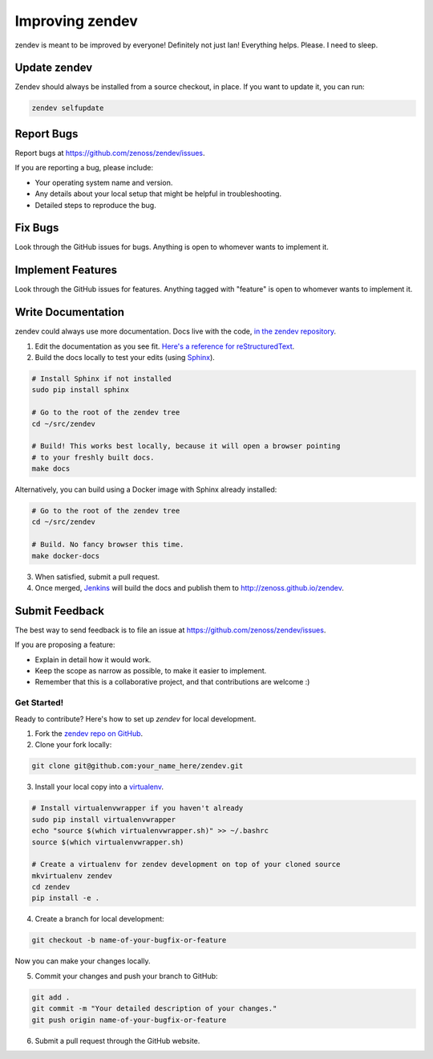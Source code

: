 ================
Improving zendev
================
zendev is meant to be improved by everyone! Definitely not just Ian! Everything
helps. Please. I need to sleep.

Update zendev
~~~~~~~~~~~~~
Zendev should always be installed from a source checkout, in place. If you want
to update it, you can run:

.. code-block:: bash

    zendev selfupdate

Report Bugs
~~~~~~~~~~~

Report bugs at https://github.com/zenoss/zendev/issues.

If you are reporting a bug, please include:

* Your operating system name and version.
* Any details about your local setup that might be helpful in troubleshooting.
* Detailed steps to reproduce the bug.

Fix Bugs
~~~~~~~~

Look through the GitHub issues for bugs. Anything is open to whomever wants to
implement it.

Implement Features
~~~~~~~~~~~~~~~~~~

Look through the GitHub issues for features. Anything tagged with "feature"
is open to whomever wants to implement it.

Write Documentation
~~~~~~~~~~~~~~~~~~~

zendev could always use more documentation. Docs live with the code, `in the zendev repository <https://github.com/zenoss/zendev/tree/develop/docs>`_.

1. Edit the documentation as you see fit. `Here's a reference for reStructuredText <http://docutils.sourceforge.net/docs/user/rst/quickref.html>`_.
2. Build the docs locally to test your edits (using Sphinx_).

.. code-block:: bash

    # Install Sphinx if not installed
    sudo pip install sphinx

    # Go to the root of the zendev tree
    cd ~/src/zendev

    # Build! This works best locally, because it will open a browser pointing
    # to your freshly built docs.
    make docs

Alternatively, you can build using a Docker image with Sphinx already
installed:

.. code-block:: bash

    # Go to the root of the zendev tree
    cd ~/src/zendev

    # Build. No fancy browser this time.
    make docker-docs

3. When satisfied, submit a pull request.
4. Once merged, `Jenkins <http://jenkins.zendev.org/job/zendev-docs/>`_ will
   build the docs and publish them to http://zenoss.github.io/zendev.

.. _Sphinx: http://sphinx-doc.org/

Submit Feedback
~~~~~~~~~~~~~~~

The best way to send feedback is to file an issue at https://github.com/zenoss/zendev/issues.

If you are proposing a feature:

* Explain in detail how it would work.
* Keep the scope as narrow as possible, to make it easier to implement.
* Remember that this is a collaborative project, and that contributions
  are welcome :)

Get Started!
------------

Ready to contribute? Here's how to set up `zendev` for local development.

1. Fork the `zendev repo on GitHub <https://github.com/zenoss/zendev>`_.
2. Clone your fork locally:

.. code-block:: bash

    git clone git@github.com:your_name_here/zendev.git

3. Install your local copy into a virtualenv_. 

.. code-block:: bash

    # Install virtualenvwrapper if you haven't already
    sudo pip install virtualenvwrapper
    echo "source $(which virtualenvwrapper.sh)" >> ~/.bashrc
    source $(which virtualenvwrapper.sh)

    # Create a virtualenv for zendev development on top of your cloned source
    mkvirtualenv zendev
    cd zendev
    pip install -e .

4. Create a branch for local development:

.. code-block:: bash

    git checkout -b name-of-your-bugfix-or-feature
   
Now you can make your changes locally.

5. Commit your changes and push your branch to GitHub:

.. code-block:: bash

    git add .
    git commit -m "Your detailed description of your changes."
    git push origin name-of-your-bugfix-or-feature

6. Submit a pull request through the GitHub website.

.. _virtualenv: http://www.virtualenv.org/en/latest/
